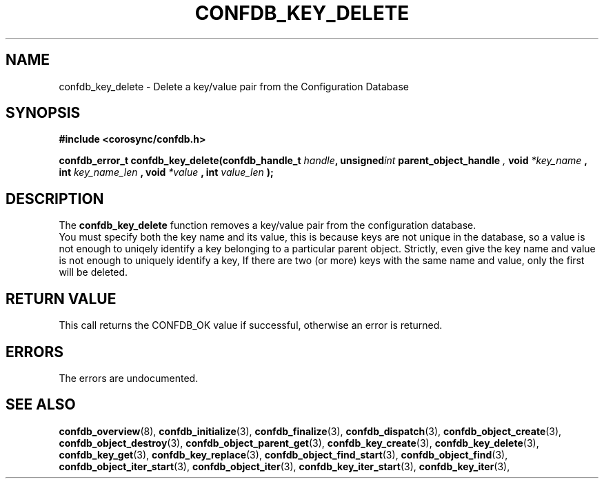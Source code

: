 .\"/*
.\" * Copyright (c) 2008 Red Hat, Inc.
.\" *
.\" * All rights reserved.
.\" *
.\" * Author: Christine Caulfield <ccaulfie@redhat.com>
.\" *
.\" * This software licensed under BSD license, the text of which follows:
.\" *
.\" * Redistribution and use in source and binary forms, with or without
.\" * modification, are permitted provided that the following conditions are met:
.\" *
.\" * - Redistributions of source code must retain the above copyright notice,
.\" *   this list of conditions and the following disclaimer.
.\" * - Redistributions in binary form must reproduce the above copyright notice,
.\" *   this list of conditions and the following disclaimer in the documentation
.\" *   and/or other materials provided with the distribution.
.\" * - Neither the name of the MontaVista Software, Inc. nor the names of its
.\" *   contributors may be used to endorse or promote products derived from this
.\" *   software without specific prior written permission.
.\" *
.\" * THIS SOFTWARE IS PROVIDED BY THE COPYRIGHT HOLDERS AND CONTRIBUTORS "AS IS"
.\" * AND ANY EXPRESS OR IMPLIED WARRANTIES, INCLUDING, BUT NOT LIMITED TO, THE
.\" * IMPLIED WARRANTIES OF MERCHANTABILITY AND FITNESS FOR A PARTICULAR PURPOSE
.\" * ARE DISCLAIMED. IN NO EVENT SHALL THE COPYRIGHT OWNER OR CONTRIBUTORS BE
.\" * LIABLE FOR ANY DIRECT, INDIRECT, INCIDENTAL, SPECIAL, EXEMPLARY, OR
.\" * CONSEQUENTIAL DAMAGES (INCLUDING, BUT NOT LIMITED TO, PROCUREMENT OF
.\" * SUBSTITUTE GOODS OR SERVICES; LOSS OF USE, DATA, OR PROFITS; OR BUSINESS
.\" * INTERRUPTION) HOWEVER CAUSED AND ON ANY THEORY OF LIABILITY, WHETHER IN
.\" * CONTRACT, STRICT LIABILITY, OR TORT (INCLUDING NEGLIGENCE OR OTHERWISE)
.\" * ARISING IN ANY WAY OUT OF THE USE OF THIS SOFTWARE, EVEN IF ADVISED OF
.\" * THE POSSIBILITY OF SUCH DAMAGE.
.\" */
.TH CONFDB_KEY_DELETE 3 2008-04-17 "corosync Man Page" "Corosync Cluster Engine Programmer's Manual"
.SH NAME
confdb_key_delete \- Delete a key/value pair from the Configuration Database
.SH SYNOPSIS
.B #include <corosync/confdb.h>
.sp
.BI "confdb_error_t confdb_key_delete(confdb_handle_t " handle ",
.BI	unsigned int " parent_object_handle ",
.BI	void " *key_name ",
.BI	int " key_name_len ",
.BI	void " *value ",
.BI	int " value_len "); "

.SH DESCRIPTION
The
.B confdb_key_delete
function removes a key/value pair from the configuration database.
.br
You must specify both the key name and its value, this is because keys are not
unique in the database, so a value is not enough to uniqely identify a key belonging
to a particular parent object.
.BR
Strictly, even give the key name and value is not enough to uniquely identify a key,
If there are two (or more) keys with the same name and value, only the first will
be deleted.
.SH RETURN VALUE
This call returns the CONFDB_OK value if successful, otherwise an error is returned.
.PP
.SH ERRORS
The errors are undocumented.
.SH "SEE ALSO"
.BR confdb_overview (8),
.BR confdb_initialize (3),
.BR confdb_finalize (3),
.BR confdb_dispatch (3),
.BR confdb_object_create (3),
.BR confdb_object_destroy (3),
.BR confdb_object_parent_get (3),
.BR confdb_key_create (3),
.BR confdb_key_delete (3),
.BR confdb_key_get (3),
.BR confdb_key_replace (3),
.BR confdb_object_find_start (3),
.BR confdb_object_find (3),
.BR confdb_object_iter_start (3),
.BR confdb_object_iter (3),
.BR confdb_key_iter_start (3),
.BR confdb_key_iter (3),
.PP
